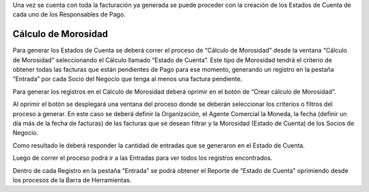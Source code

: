 .. |Boton Crear Calculo de Morosidad| image:: resource/button-create-delinquency-calculation.png
.. |Proceso Crear Calculo de Morosidad| image:: resource/create-delinquency-calculation.png
.. |Ventana Calculo de Morosidad| image:: resource/calculomorosidad1.png
.. |Pestaña Entrada| image:: resource/calculomorosidad2.png

Una vez se cuenta con toda la facturación ya generada se puede proceder
con la creación de los Estados de Cuenta de cada uno de los Responsables
de Pago.

Cálculo de Morosidad
~~~~~~~~~~~~~~~~~~~~

Para generar los Estados de Cuenta se deberá correr el proceso de
“Cálculo de Morosidad” desde la ventana “Cálculo de Morosidad”
seleccionando el Cálculo llamado “Estado de Cuenta”. Este tipo de
Morosidad tendrá el criterio de obtener todas las facturas que están
pendientes de Pago para ese momento, generando un registro en la pestaña
“Entrada” por cada Socio del Negocio que tenga al menos una factura
pendiente.

|Ventana Calculo de Morosidad|

Para generar los registros en el Cálculo de Morosidad deberá oprimir en
el botón de “Crear cálculo de Morosidad”.

|Boton Crear Calculo de Morosidad|

Al oprimir el botón se desplegará una ventana del proceso donde se
deberán seleccionar los criterios o filtros del proceso a generar. En
este caso se deberá definir la Organización, el Agente Comercial la
Moneda, la fecha (definir un día más de la fecha de facturas) de las
facturas que se desean filtrar y la Morosidad (Estado de Cuenta) de los
Socios de Negocio.

Como resultado le deberá responder la cantidad de entradas que se
generaron en el Estado de Cuenta.

|Proceso Crear Calculo de Morosidad|

Luego de correr el proceso podrá ir a las Entradas para ver todos los
registros encontrados.

|Pestaña Entrada|

Dentro de cada Registro en la pestaña “Entrada” se podrá obtener el
Reporte de “Estado de Cuenta” oprimiendo desde los procesos de la Barra
de Herramientas.